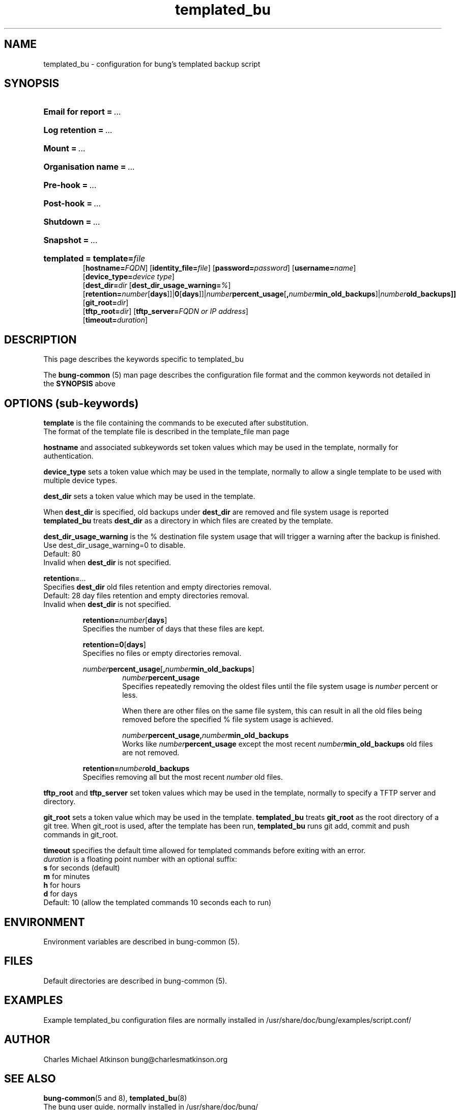 .ig
Copyright (C) 2023 Charles Michael Atkinson

Permission is granted to make and distribute verbatim copies of this
manual provided the copyright notice and this permission notice are
preserved on all copies.

Permission is granted to copy and distribute modified versions of this
manual under the conditions for verbatim copying, provided that the
entire resulting derived work is distributed under the terms of a
permission notice identical to this one.

Permission is granted to copy and distribute translations of this
manual into another language, under the above conditions for modified
versions, except that this permission notice may be included in
translations approved by the Free Software Foundation instead of in
the original English.
..
.\" No adjustment (ragged right)
.na
.TH templated_bu 5 "10 Feb 2023" "Auroville" "Version 3.5.0"
.SH NAME
templated_bu \- configuration for bung's templated backup script
.SH SYNOPSIS
.HP
\fBEmail for report\fB\~=\~\fI... 
.HP
\fBLog retention\fB\~=\~\fI... 
.HP
\fBMount\fB\~=\~\fI... 
.HP
\fBOrganisation name\fB\~=\~\fI... 
.HP
\fBPre-hook\fB\~=\~\fI... 
.HP
\fBPost-hook\fB\~=\~\fI...
.HP
\fBShutdown\fB\~=\~\fI... 
.HP
\fBSnapshot\fB\~=\~\fI...
.HP
\fBtemplated\~= \fBtemplate=\fIfile\fR
.br
\fR[\fBhostname=\fIFQDN\fR] [\fBidentity_file=\fIfile\fR] [\fBpassword=\fIpassword\fR] [\fBusername=\fIname\fR]
.br
\fR[\fBdevice_type=\fIdevice type\fR]
.br
\fR[\fBdest_dir=\fIdir\fR 
[\fBdest_dir_usage_warning=\fI%\fR]
\fR[\fBretention=\fInumber\fR[\fBdays\fR]]|\fB0\fR[\fBdays\fR]]|\fInumber\fBpercent_usage\fR[\fB,\fInumber\fBmin_old_backups\fR]|\fInumber\fBold_backups]]
.br
\fR[\fBgit_root=\fIdir\fR]
.br
\fR[\fBtftp_root=\fIdir\fR] [\fBtftp_server=\fIFQDN or IP address\fR]
.br
\fR[\fBtimeout=\fIduration\fR]
.HP
.SH DESCRIPTION
This page describes the keywords specific to templated_bu
.P
The \fBbung-common\fR (5) man page describes
the configuration file format
and the common keywords not detailed in the \fBSYNOPSIS\fR above
.SH OPTIONS (sub-keywords)
.P
\fBtemplate\fR is the file containing the commands to be executed after substitution.
.br
The format of the template file is described in the template_file man page
.P
\fBhostname\fR and associated subkeywords
set token values which may be used in the template, normally for authentication.
.P
\fBdevice_type\fR
sets a token value which may be used in the template, normally to allow a single template to be used with multiple device types.
.P
\fBdest_dir\fR
sets a token value which may be used in the template. 
.P
When \fBdest_dir\fR is specified, old backups under \fBdest_dir\fR are removed and file system usage is reported
.br
\fBtemplated_bu\fR treats \fBdest_dir\fR as a directory in which files are created by the template.
.P
\fBdest_dir_usage_warning\fR is the % destination file system usage that will trigger a warning
after the backup is finished.
.br
Use dest_dir_usage_warning=0 to disable.
.br
Default: 80
.br
Invalid when \fBdest_dir\fR is not specified.
.P
\fBretention=\fI...\fR
.br
Specifies \fBdest_dir\fR old files retention and empty directories removal.
.br
Default: 28 day files retention and empty directories removal.
.br
Invalid when \fBdest_dir\fR is not specified.
.RS
.P
\fBretention=\fInumber\fR[\fBdays\fR]
.br
Specifies the number of days that these files are kept.
.P
\fBretention=0\fR[\fBdays\fR]
.br
Specifies no files or empty directories removal.
.P
\fInumber\fBpercent_usage\fR[\fB,\fInumber\fBmin_old_backups\fR]
.RS
\fInumber\fBpercent_usage\fR
.br
Specifies repeatedly removing the oldest files until the file system usage is \fInumber\fR percent or less.
.P
When there are other files on the same file system,
this can result in all the old files
being removed before the specified % file system usage is achieved.
.P
\fInumber\fBpercent_usage\fR\fB,\fInumber\fBmin_old_backups\fR
.br
Works like \fInumber\fBpercent_usage\fR except the most recent
\fInumber\fBmin_old_backups\fR old files are not removed.
.RE
.P
\fBretention=\fInumber\fBold_backups\fR 
.br
Specifies removing all but the most recent \fInumber\fR old files.
.RE
.P
\fBtftp_root\fR and \fBtftp_server\fR
set token values which may be used in the template, normally to specify a TFTP server and directory.
.P
\fBgit_root\fR
sets a token value which may be used in the template.
\fBtemplated_bu\fR treats \fBgit_root\fR
as the root directory of a git tree.
When git_root is used, after the template has been run, \fBtemplated_bu\fR runs git add, commit and push commands in git_root.
.P
\fBtimeout\fR specifies the default time allowed for templated commands 
before exiting with an error.
.br
\fIduration\fR is a floating point number with an optional suffix:
.br
\fBs\fR for seconds (default)
.br
\fBm\fR for  minutes
.br
\fBh\fR for hours
.br
\fBd\fR for days
.br
Default: 10 (allow the templated commands 10 seconds each to run)
.RE
.SH ENVIRONMENT
Environment variables are described in bung-common (5).
.SH FILES
Default directories are described in bung-common (5).
.SH EXAMPLES
Example templated_bu configuration files are
normally installed in /usr/share/doc/bung/examples/script.conf/
.SH AUTHOR
Charles Michael Atkinson bung@charlesmatkinson.org
.SH SEE ALSO
\fBbung-common\fR(5 and 8),
\fBtemplated_bu\fR(8)
.br
The bung user guide,
normally installed in /usr/share/doc/bung/
